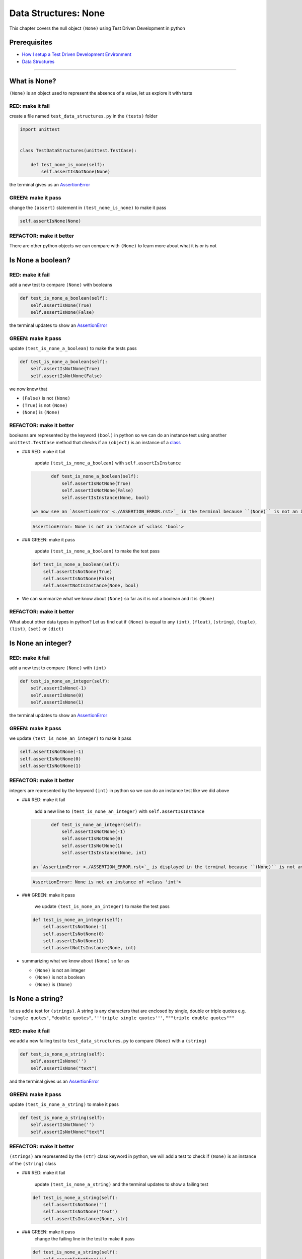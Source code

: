 Data Structures: None
=====================

This chapter covers the null object ``(None)`` using Test Driven Development in python

Prerequisites
-------------


* `How I setup a Test Driven Development Environment <./How I How I setup a Test Driven Development Environment.rst>`_
* `Data Structures <./DATA_STRUCTURES.rst>`_

----

What is None?
-------------

``(None)`` is an object used to represent the absence of a value, let us explore it with tests

RED: make it fail
^^^^^^^^^^^^^^^^^

create a file named ``test_data_structures.py`` in the ``(tests)`` folder

.. code-block:: python

   import unittest


   class TestDataStructures(unittest.TestCase):

       def test_none_is_none(self):
           self.assertIsNotNone(None)

the terminal gives us an `AssertionError <./ASSERTION_ERROR.rst>`_

GREEN: make it pass
^^^^^^^^^^^^^^^^^^^

change the ``(assert)`` statement in ``(test_none_is_none)`` to make it pass

.. code-block:: python

           self.assertIsNone(None)

REFACTOR: make it better
^^^^^^^^^^^^^^^^^^^^^^^^

There are other python objects we can compare with ``(None)`` to learn more about what it is or is not

Is None a boolean?
------------------

RED: make it fail
^^^^^^^^^^^^^^^^^

add a new test to compare ``(None)`` with booleans

.. code-block:: python

       def test_is_none_a_boolean(self):
           self.assertIsNone(True)
           self.assertIsNone(False)

the terminal updates to show an `AssertionError <./ASSERTION_ERROR.rst>`_

GREEN: make it pass
^^^^^^^^^^^^^^^^^^^

update ``(test_is_none_a_boolean)`` to make the tests pass

.. code-block:: python

       def test_is_none_a_boolean(self):
           self.assertIsNotNone(True)
           self.assertIsNotNone(False)

we now know that


* ``(False)`` is not ``(None)``
* ``(True)`` is not ``(None)``
* ``(None)`` is ``(None)``

REFACTOR: make it better
^^^^^^^^^^^^^^^^^^^^^^^^

booleans are represented by the keyword ``(bool)`` in python so we can do an instance test using another ``unittest.TestCase`` method that checks if an ``(object)`` is an instance of a `class <./CLASSES.rst>`_


*
  ### RED: make it fail

    update ``(test_is_none_a_boolean)`` with ``self.assertIsInstance``

  .. code-block:: python

           def test_is_none_a_boolean(self):
               self.assertIsNotNone(True)
               self.assertIsNotNone(False)
               self.assertIsInstance(None, bool)

    we now see an `AssertionError <./ASSERTION_ERROR.rst>`_ in the terminal because ``(None)`` is not an instance of a boolean

  .. code-block:: python

       AssertionError: None is not an instance of <class 'bool'>

*
  ### GREEN: make it pass

    update ``(test_is_none_a_boolean)`` to make the test pass

  .. code-block:: python

           def test_is_none_a_boolean(self):
               self.assertIsNotNone(True)
               self.assertIsNotNone(False)
               self.assertNotIsInstance(None, bool)

* We can summarize what we know about ``(None)`` so far as it is not a boolean and it is ``(None)``

REFACTOR: make it better
^^^^^^^^^^^^^^^^^^^^^^^^

What about other data types in python? Let us find out if ``(None)`` is equal to any ``(int)``\ , ``(float)``\ , ``(string)``\ , ``(tuple)``\ , ``(list)``\ , ``(set)`` or ``(dict)``

Is None an integer?
-------------------

RED: make it fail
^^^^^^^^^^^^^^^^^

add a new test to compare ``(None)`` with ``(int)``

.. code-block:: python

       def test_is_none_an_integer(self):
           self.assertIsNone(-1)
           self.assertIsNone(0)
           self.assertIsNone(1)

the terminal updates to show an `AssertionError <./ASSERTION_ERROR.rst>`_

GREEN: make it pass
^^^^^^^^^^^^^^^^^^^

we update ``(test_is_none_an_integer)`` to make it pass

.. code-block:: python

           self.assertIsNotNone(-1)
           self.assertIsNotNone(0)
           self.assertIsNotNone(1)

REFACTOR: make it better
^^^^^^^^^^^^^^^^^^^^^^^^

integers are represented by the keyword ``(int)`` in python so we can do an instance test like we did above


*
  ### RED: make it fail

    add a new line to ``(test_is_none_an_integer)`` with ``self.assertIsInstance``

  .. code-block:: python

           def test_is_none_an_integer(self):
               self.assertIsNotNone(-1)
               self.assertIsNotNone(0)
               self.assertIsNotNone(1)
               self.assertIsInstance(None, int)

    an `AssertionError <./ASSERTION_ERROR.rst>`_ is displayed in the terminal because ``(None)`` is not an instance of an integer

  .. code-block:: python

       AssertionError: None is not an instance of <class 'int'>

*
  ### GREEN: make it pass

    we update ``(test_is_none_an_integer)`` to make the test pass

  .. code-block:: python

           def test_is_none_an_integer(self):
               self.assertIsNotNone(-1)
               self.assertIsNotNone(0)
               self.assertIsNotNone(1)
               self.assertNotIsInstance(None, int)

* summarizing what we know about ``(None)`` so far as

  * ``(None)`` is not an integer
  * ``(None)`` is not a boolean
  * ``(None)`` is ``(None)``

Is None a string?
-----------------

let us add a test for ``(strings)``. A string is any characters that are enclosed by single, double or triple quotes e.g. ``'single quotes'``\ , ``"double quotes"``\ , ``'''triple single quotes'''``\ , ``"""triple double quotes"""``

RED: make it fail
^^^^^^^^^^^^^^^^^

we add a new failing test to ``test_data_structures.py`` to compare ``(None)`` with a ``(string)``

.. code-block:: python

       def test_is_none_a_string(self):
           self.assertIsNone('')
           self.assertIsNone("text")

and the terminal gives us an `AssertionError <./ASSERTION_ERROR.rst>`_

GREEN: make it pass
^^^^^^^^^^^^^^^^^^^

update ``(test_is_none_a_string)`` to make it pass

.. code-block:: python

       def test_is_none_a_string(self):
           self.assertIsNotNone('')
           self.assertIsNotNone("text")

REFACTOR: make it better
^^^^^^^^^^^^^^^^^^^^^^^^

``(strings)`` are represented by the ``(str)`` class keyword in python, we will add a test to check if ``(None)`` is an instance of the ``(string)`` class


*
  ### RED: make it fail

    update ``(test_is_none_a_string)`` and the terminal updates to show a failing test

  .. code-block:: python

           def test_is_none_a_string(self):
               self.assertIsNotNone('')
               self.assertIsNotNone("text")
               self.assertIsInstance(None, str)

*
  ### GREEN: make it pass
    change the failing line in the test to make it pass

  .. code-block:: python

           def test_is_none_a_string(self):
               self.assertIsNotNone('')
               self.assertIsNotNone("text")
               self.assertNotIsInstance(None, str)

* Our knowledge of ``(None)`` has grown to

  * ``(None)`` is not a string
  * ``(None)`` is not an integer
  * ``(None)`` is not a boolean
  * ``(None)`` is ``(None)``

Is None a tuple?
----------------

RED: make it fail
^^^^^^^^^^^^^^^^^

add a new test to ``test_data_structures.py``

.. code-block:: python

       def test_is_none_a_tuple(self):
           self.assertIsNone(())
           self.assertIsNone((1, 2, 3, 'n'))
           self.assertIsInstance(None, tuple)

the terminal updates to show an `AssertionError <./ASSERTION_ERROR.rst>`_

.. code-block:: python

   AssertionError: () is not None


* ``()`` is how ``(tuples)`` are represented in python
* Do you want to `read more about tuples <https://docs.python.org/3/library/stdtypes.html?highlight=tuple#tuple>`_

GREEN: make it pass
^^^^^^^^^^^^^^^^^^^


* modify the first line in\ ``(test_is_none_a_tuple)`` to make it pass
  .. code-block:: python

           def test_is_none_a_tuple(self):
               self.assertIsNotNone(())
    and the terminal displays an `AssertionError <./ASSERTION_ERROR.rst>`_ for the second line
  .. code-block:: python

       AssertionError: (1, 2, 3, 'n') is not None
    because the ``(tuple)`` that contains the four elements ``1, 2, 3, 'n'`` is not ``(None)``
* update the failing line in ``(test_is_none_a_tuple)``
  .. code-block:: python

           def test_is_none_a_tuple(self):
               self.assertIsNotNone(())
               self.assertIsNotNone((1, 2, 3, 'n'))
    the terminal now shows another `AssertionError <./ASSERTION_ERROR.rst>`_ for the next line in our test but with a different message
  .. code-block:: python

       AssertionError: None is not an instance of <class 'tuple'>

* change the failing line in the test to make it pass
  .. code-block:: python

           def test_is_none_a_tuple(self):
               self.assertIsNotNone(())
               self.assertIsNotNone((1, 2, 3, 'n'))
               self.assertNotIsInstance(None, tuple)

* we now know that in python

  * ``(None)`` is not a ``(tuple)``
  * ``(None)`` is not a ``(string)``
  * ``(None)`` is not an ``(integer)``
  * ``(None)`` is not a ``(boolean)``
  * ``(None)`` is ``(None)``

REFACTOR: make it better
^^^^^^^^^^^^^^^^^^^^^^^^

Based on what we have seen so far, it is safe to assume that ``(None)`` is only ``(None)`` and is not any other data structure, let us find out if this assumption is false.

Is None a list(array)?
----------------------

RED: make it fail
^^^^^^^^^^^^^^^^^

we add a new test to our series of tests

.. code-block:: python

       def test_is_none_a_list(self):
           self.assertIsNone([])
           self.assertIsNone([1, 2, 3, "n"])
           self.assertIsInstance(None, list)

the terminal shows an `AssertionError <./ASSERTION_ERROR.rst>`_

.. code-block:: python

   AssertionError: [] is not None


* ``[]`` is how `lists <./LISTS.rst>`_ are represented in python
* what is the difference between a ``(list)`` and a ``(tuple)`` other than ``[]`` vs ``()``\ ?
* Do you want to `read more about lists <https://docs.python.org/3/library/stdtypes.html?highlight=tuple#list>`_

GREEN: make it pass
^^^^^^^^^^^^^^^^^^^

We've done this dance a few times now so we can update ``(test_is_none_a_list)`` to make it pass. With the passing tests our knowledge of ``(None)`` is updated to


* ``(None)`` is not a ``(list)``
* ``(None)`` is not a ``(tuple)``
* ``(None)`` is not a ``(string)``
* ``(None)`` is not an ``(integer)``
* ``(None)`` is not a ``(boolean)``
* ``(None)`` is ``(None)``

Is None a set?
--------------

RED: make it fail
^^^^^^^^^^^^^^^^^

following the same pattern from earlier, we add a new failing test, this time for sets

.. code-block:: python

       def test_is_none_a_set(self):
           self.assertIsNone({})
           self.assertIsNone({1, 2, 3, "n"})
           self.assertIsInstance(None, set)

the terminal updates to show an `AssertionError <./ASSERTION_ERROR.rst>`_

.. code-block:: python

   AssertionError: {} is not None


* ``{}`` is how ``(sets)`` are represented in python
* Do you want to `read more about sets <https://docs.python.org/3/tutorial/datastructures.html?highlight=sets#sets>`_

GREEN: make it pass
^^^^^^^^^^^^^^^^^^^

update the tests to make them pass and we can update our knowledge of ``(None)`` to state that


* ``(None)`` is not a ``(set)``
* ``(None)`` is not a ``(list)``
* ``(None)`` is not a ``(tuple)``
* ``(None)`` is not a ``(string)``
* ``(None)`` is not an ``(integer)``
* ``(None)`` is not a ``(boolean)``
* ``(None)`` is ``(None)``

Is None a dictionary?
---------------------

RED: make it fail
^^^^^^^^^^^^^^^^^

let us add a new test

.. code-block:: python

       def test_is_none_a_dictionary(self):
           self.assertIsNone(dict())
           self.assertIsNone({
               "a": 1,
               "b": 2,
               "c":  3,
               "n": "n"
           })
           self.assertIsInstance(None, dict)

the terminal displays an `AssertionError <./ASSERTION_ERROR.rst>`_

.. code-block:: python

   AssertionError: {} is not None


* ``dict()`` is how we create an empty ``(dictionary)``
* ``{}`` is how `dictionaries <./DICTIONARIES.rst>`_ are represented in python. Wait a minute, sets are also represented with ``{}``\ , the difference is that dictionaries contain key/value pairs
* Do you want to `read more about dictionaries <https://docs.python.org/3/tutorial/datastructures.html?highlight=sets#dictionaries>`_

GREEN: make it pass
^^^^^^^^^^^^^^^^^^^

update the tests to make them pass and we can update our knowledge of ``(None)`` to state that


* ``(None)`` is not a ``(dictionary)``
* ``(None)`` is not a ``(set)``
* ``(None)`` is not a ``(list)``
* ``(None)`` is not a ``(tuple)``
* ``(None)`` is not a ``(string)``
* ``(None)`` is not an ``(integer)``
* ``(None)`` is not a ``(boolean)``
* ``(None)`` is ``(None)``
